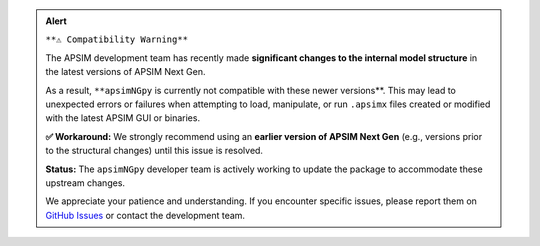 .. admonition:: Alert

   ``**⚠️ Compatibility Warning**``

   The APSIM development team has recently made **significant changes to the internal model structure** in the latest versions of APSIM Next Gen.

   As a result, ``**apsimNGpy`` is currently not compatible with these newer versions**. This may lead to unexpected errors or failures when attempting to load, manipulate, or run ``.apsimx`` files created or modified with the latest APSIM GUI or binaries.

   **✅ Workaround:** We strongly recommend using an **earlier version of APSIM Next Gen** (e.g., versions prior to the structural changes) until this issue is resolved.

   **Status:** The ``apsimNGpy`` developer team is actively working to update the package to accommodate these upstream changes.

   We appreciate your patience and understanding. If you encounter specific issues, please report them on `GitHub Issues <https://github.com/MAGALA-RICHARD/apsimNGpy/issues/29>`_ or contact the development team.
